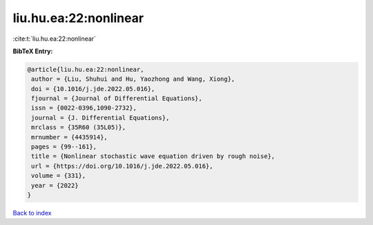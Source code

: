 liu.hu.ea:22:nonlinear
======================

:cite:t:`liu.hu.ea:22:nonlinear`

**BibTeX Entry:**

.. code-block:: bibtex

   @article{liu.hu.ea:22:nonlinear,
    author = {Liu, Shuhui and Hu, Yaozhong and Wang, Xiong},
    doi = {10.1016/j.jde.2022.05.016},
    fjournal = {Journal of Differential Equations},
    issn = {0022-0396,1090-2732},
    journal = {J. Differential Equations},
    mrclass = {35R60 (35L05)},
    mrnumber = {4435914},
    pages = {99--161},
    title = {Nonlinear stochastic wave equation driven by rough noise},
    url = {https://doi.org/10.1016/j.jde.2022.05.016},
    volume = {331},
    year = {2022}
   }

`Back to index <../By-Cite-Keys.rst>`_
